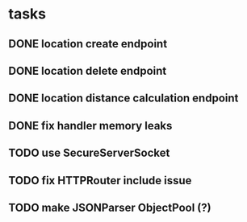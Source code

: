 * tasks
** DONE location create endpoint
   CLOSED: [2018-07-11 Wed 12:23]
** DONE location delete endpoint
   CLOSED: [2018-07-11 Wed 14:22]
** DONE location distance calculation endpoint 
   CLOSED: [2018-07-11 Wed 16:32]
** DONE fix handler memory leaks
   CLOSED: [2018-07-11 Wed 16:32]
** TODO use SecureServerSocket
** TODO fix HTTPRouter include issue
** TODO make JSONParser ObjectPool (?)
